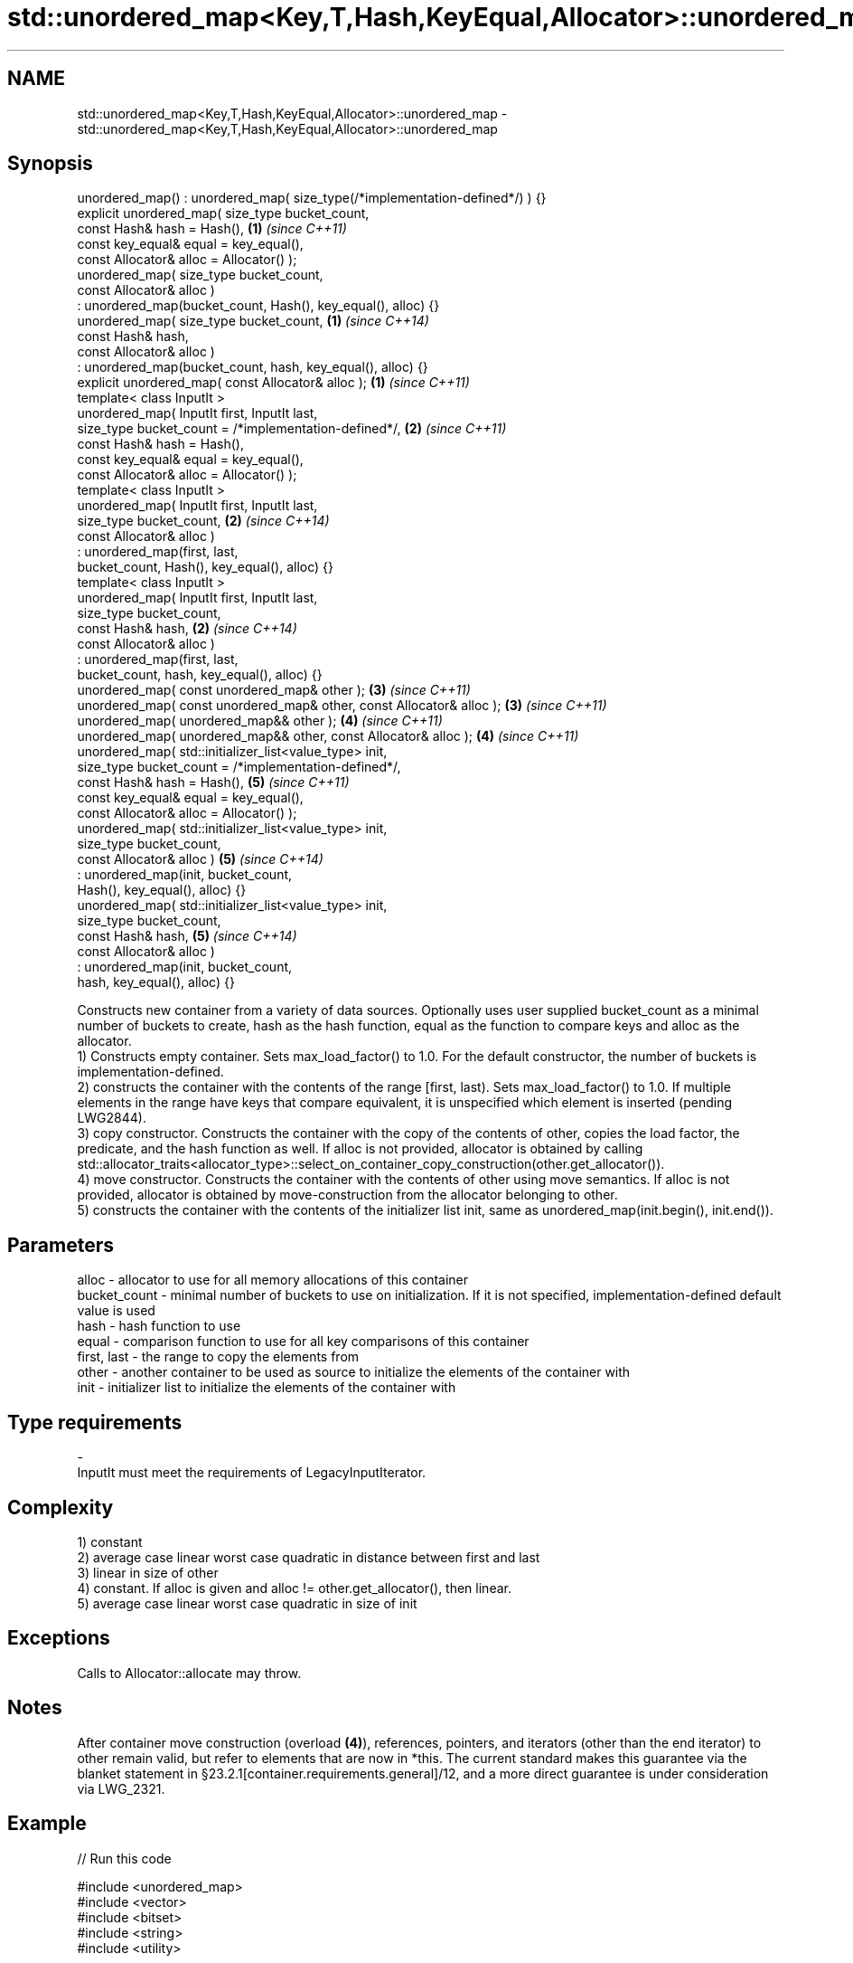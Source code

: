.TH std::unordered_map<Key,T,Hash,KeyEqual,Allocator>::unordered_map 3 "2020.03.24" "http://cppreference.com" "C++ Standard Libary"
.SH NAME
std::unordered_map<Key,T,Hash,KeyEqual,Allocator>::unordered_map \- std::unordered_map<Key,T,Hash,KeyEqual,Allocator>::unordered_map

.SH Synopsis

  unordered_map() : unordered_map( size_type(/*implementation-defined*/) ) {}
  explicit unordered_map( size_type bucket_count,
  const Hash& hash = Hash(),                                                  \fB(1)\fP \fI(since C++11)\fP
  const key_equal& equal = key_equal(),
  const Allocator& alloc = Allocator() );
  unordered_map( size_type bucket_count,
  const Allocator& alloc )
  : unordered_map(bucket_count, Hash(), key_equal(), alloc) {}
  unordered_map( size_type bucket_count,                                      \fB(1)\fP \fI(since C++14)\fP
  const Hash& hash,
  const Allocator& alloc )
  : unordered_map(bucket_count, hash, key_equal(), alloc) {}
  explicit unordered_map( const Allocator& alloc );                           \fB(1)\fP \fI(since C++11)\fP
  template< class InputIt >
  unordered_map( InputIt first, InputIt last,
  size_type bucket_count = /*implementation-defined*/,                        \fB(2)\fP \fI(since C++11)\fP
  const Hash& hash = Hash(),
  const key_equal& equal = key_equal(),
  const Allocator& alloc = Allocator() );
  template< class InputIt >
  unordered_map( InputIt first, InputIt last,
  size_type bucket_count,                                                     \fB(2)\fP \fI(since C++14)\fP
  const Allocator& alloc )
  : unordered_map(first, last,
  bucket_count, Hash(), key_equal(), alloc) {}
  template< class InputIt >
  unordered_map( InputIt first, InputIt last,
  size_type bucket_count,
  const Hash& hash,                                                           \fB(2)\fP \fI(since C++14)\fP
  const Allocator& alloc )
  : unordered_map(first, last,
  bucket_count, hash, key_equal(), alloc) {}
  unordered_map( const unordered_map& other );                                \fB(3)\fP \fI(since C++11)\fP
  unordered_map( const unordered_map& other, const Allocator& alloc );        \fB(3)\fP \fI(since C++11)\fP
  unordered_map( unordered_map&& other );                                     \fB(4)\fP \fI(since C++11)\fP
  unordered_map( unordered_map&& other, const Allocator& alloc );             \fB(4)\fP \fI(since C++11)\fP
  unordered_map( std::initializer_list<value_type> init,
  size_type bucket_count = /*implementation-defined*/,
  const Hash& hash = Hash(),                                                  \fB(5)\fP \fI(since C++11)\fP
  const key_equal& equal = key_equal(),
  const Allocator& alloc = Allocator() );
  unordered_map( std::initializer_list<value_type> init,
  size_type bucket_count,
  const Allocator& alloc )                                                    \fB(5)\fP \fI(since C++14)\fP
  : unordered_map(init, bucket_count,
  Hash(), key_equal(), alloc) {}
  unordered_map( std::initializer_list<value_type> init,
  size_type bucket_count,
  const Hash& hash,                                                           \fB(5)\fP \fI(since C++14)\fP
  const Allocator& alloc )
  : unordered_map(init, bucket_count,
  hash, key_equal(), alloc) {}

  Constructs new container from a variety of data sources. Optionally uses user supplied bucket_count as a minimal number of buckets to create, hash as the hash function, equal as the function to compare keys and alloc as the allocator.
  1) Constructs empty container. Sets max_load_factor() to 1.0. For the default constructor, the number of buckets is implementation-defined.
  2) constructs the container with the contents of the range [first, last). Sets max_load_factor() to 1.0. If multiple elements in the range have keys that compare equivalent, it is unspecified which element is inserted (pending LWG2844).
  3) copy constructor. Constructs the container with the copy of the contents of other, copies the load factor, the predicate, and the hash function as well. If alloc is not provided, allocator is obtained by calling std::allocator_traits<allocator_type>::select_on_container_copy_construction(other.get_allocator()).
  4) move constructor. Constructs the container with the contents of other using move semantics. If alloc is not provided, allocator is obtained by move-construction from the allocator belonging to other.
  5) constructs the container with the contents of the initializer list init, same as unordered_map(init.begin(), init.end()).

.SH Parameters


  alloc        - allocator to use for all memory allocations of this container
  bucket_count - minimal number of buckets to use on initialization. If it is not specified, implementation-defined default value is used
  hash         - hash function to use
  equal        - comparison function to use for all key comparisons of this container
  first, last  - the range to copy the elements from
  other        - another container to be used as source to initialize the elements of the container with
  init         - initializer list to initialize the elements of the container with
.SH Type requirements
  -
  InputIt must meet the requirements of LegacyInputIterator.


.SH Complexity

  1) constant
  2) average case linear worst case quadratic in distance between first and last
  3) linear in size of other
  4) constant. If alloc is given and alloc != other.get_allocator(), then linear.
  5) average case linear worst case quadratic in size of init

.SH Exceptions

  Calls to Allocator::allocate may throw.

.SH Notes

  After container move construction (overload \fB(4)\fP), references, pointers, and iterators (other than the end iterator) to other remain valid, but refer to elements that are now in *this. The current standard makes this guarantee via the blanket statement in §23.2.1[container.requirements.general]/12, and a more direct guarantee is under consideration via LWG_2321.

.SH Example

  
// Run this code

    #include <unordered_map>
    #include <vector>
    #include <bitset>
    #include <string>
    #include <utility>

    struct Key {
        std::string first;
        std::string second;
    };

    struct KeyHash {
     std::size_t operator()(const Key& k) const
     {
         return std::hash<std::string>()(k.first) ^
                (std::hash<std::string>()(k.second) << 1);
     }
    };

    struct KeyEqual {
     bool operator()(const Key& lhs, const Key& rhs) const
     {
        return lhs.first == rhs.first && lhs.second == rhs.second;
     }
    };

    struct Foo {
        Foo(int val_) : val(val_) {}
        int val;
        bool operator==(const Foo &rhs) const { return val == rhs.val; }
    };

    namespace std {
        template<> struct hash<Foo> {
            std::size_t operator()(const Foo &f) const {
                return std::hash<int>{}(f.val);
            }
        };
    }

    int main()
    {
        // default constructor: empty map
        std::unordered_map<std::string, std::string> m1;

        // list constructor
        std::unordered_map<int, std::string> m2 =
        {
            {1, "foo"},
            {3, "bar"},
            {2, "baz"},
        };

        // copy constructor
        std::unordered_map<int, std::string> m3 = m2;

        // move constructor
        std::unordered_map<int, std::string> m4 = std::move(m2);

        // range constructor
        std::vector<std::pair<std::bitset<8>, int>> v = { {0x12, 1}, {0x01,-1} };
        std::unordered_map<std::bitset<8>, double> m5(v.begin(), v.end());

        //Option 1 for a constructor with a custom Key type
        // Define the KeyHash and KeyEqual structs and use them in the template
        std::unordered_map<Key, std::string, KeyHash, KeyEqual> m6 = {
                { {"John", "Doe"}, "example"},
                { {"Mary", "Sue"}, "another"}
        };

        //Option 2 for a constructor with a custom Key type
        // Define a const == operator for the class/struct and specialize std::hash
        // structure in the std namespace
        std::unordered_map<Foo, std::string> m7 = {
            { Foo(1), "One"}, { 2, "Two"}, { 3, "Three"}
        };

        //Option 3: Use lambdas
        // Note that the initial bucket count has to be passed to the constructor
        struct Goo {int val; };
        auto hash = [](const Goo &g){ return std::hash<int>{}(g.val); };
        auto comp = [](const Goo &l, const Goo &r){ return l.val == r.val; };
        std::unordered_map<Goo, double, decltype(hash), decltype(comp)> m8(10, hash, comp);
    }



  Defect reports

  The following behavior-changing defect reports were applied retroactively to previously published C++ standards.

  DR       Applied to Behavior as published               Correct behavior
  LWG_2193 C++11      the default constructor is explicit made non-explicit


.SH See also


            assigns values to the container
  operator= \fI(public member function)\fP





